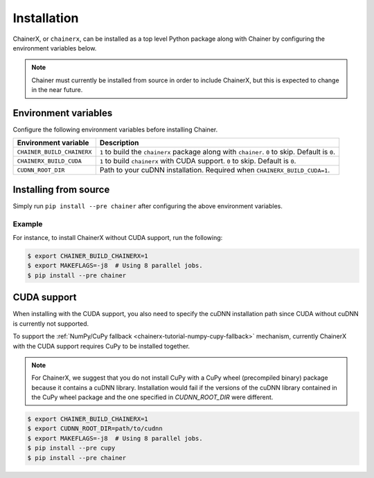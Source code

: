 Installation
============

.. _chainerx_install:

ChainerX, or ``chainerx``, can be installed as a top level Python package along with Chainer by configuring the environment variables below.

.. note::

    Chainer must currently be installed from source in order to include ChainerX, but this is expected to change in the near future.

Environment variables
---------------------

Configure the following environment variables before installing Chainer.

========================== ================================================================================================
Environment variable       Description
========================== ================================================================================================
``CHAINER_BUILD_CHAINERX`` ``1`` to build the ``chainerx`` package along with ``chainer``. ``0`` to skip. Default is ``0``.
``CHAINERX_BUILD_CUDA``    ``1`` to build ``chainerx`` with CUDA support. ``0`` to skip. Default is ``0``.
``CUDNN_ROOT_DIR``         Path to your cuDNN installation. Required when ``CHAINERX_BUILD_CUDA=1``.
========================== ================================================================================================

Installing from source
----------------------

Simply run ``pip install --pre chainer`` after configuring the above environment variables.

Example
~~~~~~~

For instance, to install ChainerX without CUDA support, run the following:

.. code-block:: console

    $ export CHAINER_BUILD_CHAINERX=1
    $ export MAKEFLAGS=-j8  # Using 8 parallel jobs.
    $ pip install --pre chainer

CUDA support
------------

When installing with the CUDA support, you also need to specify the cuDNN installation path since CUDA without cuDNN is currently not supported.

To support the :ref:`NumPy/CuPy fallback <chainerx-tutorial-numpy-cupy-fallback>` mechanism, currently ChainerX with the CUDA support requires CuPy to be installed together.

.. note::

    For ChainerX, we suggest that you do not install CuPy with a CuPy wheel (precompiled binary) package because it contains a cuDNN library.
    Installation would fail if the versions of the cuDNN library contained in the CuPy wheel package and the one specified in `CUDNN_ROOT_DIR` were different.

.. code-block:: console

    $ export CHAINER_BUILD_CHAINERX=1
    $ export CUDNN_ROOT_DIR=path/to/cudnn
    $ export MAKEFLAGS=-j8  # Using 8 parallel jobs.
    $ pip install --pre cupy
    $ pip install --pre chainer
